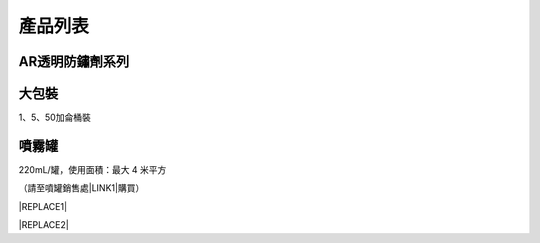 
.. _h174fb648377959437b5c1f697c1c40:

產品列表
########

.. _ha45d4e713f1c64a135c2f652f513:

AR透明防鏽劑系列\ |IMG1|\ 
==========================

.. _hd1b83d48586e1b393a624e28544946:

大包裝
======

1、5、50加侖桶裝

.. _hd1b83d48586e1b393a624e28544946:

噴霧罐
======

220mL/罐，使用面積：最大 4 米平方

（請至噴罐銷售處\ |LINK1|\ 購買）


|REPLACE1|


|REPLACE2|


.. bottom of content


.. |REPLACE1| raw:: html

    <style>
    td,th{
      border: none !important;
      text-align:left;
    }
    td:first-child,th:first-child{
      width:50%;
    }
    td:nth-child(2) {
      text-align:center;
    }
    </style>
.. |REPLACE2| raw:: html

    <style>
    div.wy-grid-for-nav li.wy-breadcrumbs-aside {
      display:none;
    }
    div.rtd-pro.wy-menu, div.rst-pro.wy-menu{
      margin-top:100%;
      opacity: 0.5;
    }
    </style>

.. |LINK1| raw:: html

    <a href="http://tw.neusauber.com/zh_TW/latest/Contact.html" target="_blank">邦聖螺絲行</a>


.. |IMG1| image:: static/Products_1.png
   :height: 500 px
   :width: 601 px

